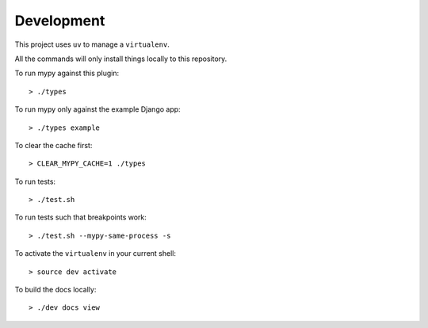 Development
===========

This project uses ``uv`` to manage a ``virtualenv``.

All the commands will only install things locally to this repository.

To run mypy against this plugin::

  > ./types

To run mypy only against the example Django app::

  > ./types example

To clear the cache first::

  > CLEAR_MYPY_CACHE=1 ./types 

To run tests::

  > ./test.sh

To run tests such that breakpoints work::

  > ./test.sh --mypy-same-process -s

To activate the ``virtualenv`` in your current shell::

  > source dev activate

To build the docs locally::

  > ./dev docs view
